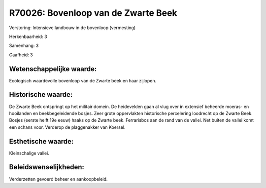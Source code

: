 R70026: Bovenloop van de Zwarte Beek
====================================

Verstoring:
Intensieve landbouw in de bovenloop (vermesting)

Herkenbaarheid: 3

Samenhang: 3

Gaafheid: 3


Wetenschappelijke waarde:
~~~~~~~~~~~~~~~~~~~~~~~~~

Ecologisch waardevolle bovenloop van de Zwarte beek en haar zijlopen.


Historische waarde:
~~~~~~~~~~~~~~~~~~~

De Zwarte Beek ontspringt op het militair domein. De heidevelden gaan
al vlug over in extensief beheerde moeras- en hooilanden en
beekbegeleidende bosjes. Zeer grote oppervlakten historische percelering
loodrecht op de Zwarte Beek. Bosjes (eerste helft 19e eeuw) haaks op de
Zwarte beek. Ferrarisbos aan de rand van de vallei. Net buiten de vallei
komt een schans voor. Verderop de plaggenakker van Koersel.


Esthetische waarde:
~~~~~~~~~~~~~~~~~~~

Kleinschalige vallei.




Beleidswenselijkheden:
~~~~~~~~~~~~~~~~~~~~~

Verderzetten gevoerd beheer en aankoopbeleid.
